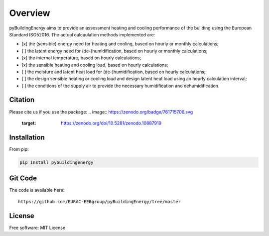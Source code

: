 Overview
============

.. image:: /images/Logo_pyBuild.png

pyBuildingEnergy aims to provide an assessment heating and cooling performance of the building using the European Standard
ISO52016. 
The actual calcaulation methods implemented are: 

- [x] the (sensible) energy need for heating and cooling, based on hourly or monthly calculations;

- [ ] the latent energy need for (de-)humidification, based on hourly or monthly calculations;

- [x] the internal temperature, based on hourly calculations;

- [x] the sensible heating and cooling load, based on hourly calculations;

- [ ] the moisture and latent heat load for (de-)humidification, based on hourly calculations;

- [ ] the design sensible heating or cooling load and design latent heat load using an hourly calculation interval;

- [ ] the conditions of the supply air to provide the necessary humidification and dehumidification.

Citation
--------------

Please cite us if you use the package: 
.. image:: https://zenodo.org/badge/761715706.svg
  :target: https://zenodo.org/doi/10.5281/zenodo.10887919


Installation 
------------

From pip: 

.. code-block:: python

    pip install pybuildingenergy

Git Code 
------------
The code is available here: 

::

    https://github.com/EURAC-EEBgroup/pyBuildingEnergy/tree/master




License
------------
Free software: MIT License